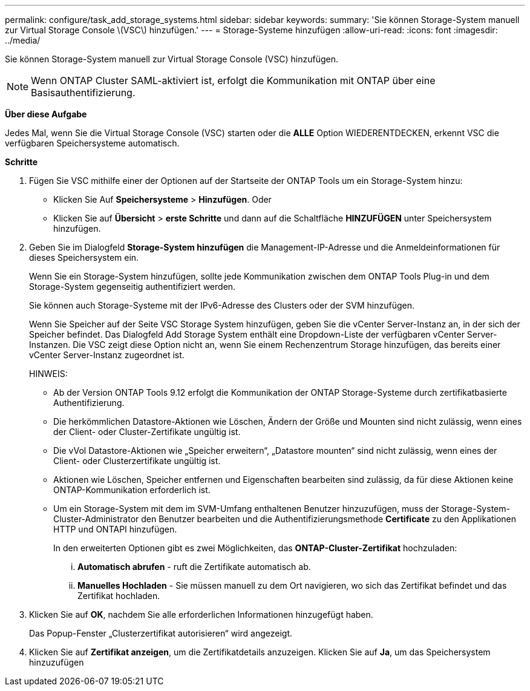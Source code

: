 ---
permalink: configure/task_add_storage_systems.html 
sidebar: sidebar 
keywords:  
summary: 'Sie können Storage-System manuell zur Virtual Storage Console \(VSC\) hinzufügen.' 
---
= Storage-Systeme hinzufügen
:allow-uri-read: 
:icons: font
:imagesdir: ../media/


[role="lead"]
Sie können Storage-System manuell zur Virtual Storage Console (VSC) hinzufügen.


NOTE: Wenn ONTAP Cluster SAML-aktiviert ist, erfolgt die Kommunikation mit ONTAP über eine Basisauthentifizierung.

*Über diese Aufgabe*

Jedes Mal, wenn Sie die Virtual Storage Console (VSC) starten oder die *ALLE* Option WIEDERENTDECKEN, erkennt VSC die verfügbaren Speichersysteme automatisch.

*Schritte*

. Fügen Sie VSC mithilfe einer der Optionen auf der Startseite der ONTAP Tools um ein Storage-System hinzu:
+
** Klicken Sie Auf *Speichersysteme* > *Hinzufügen*. Oder
** Klicken Sie auf *Übersicht* > *erste Schritte* und dann auf die Schaltfläche *HINZUFÜGEN* unter Speichersystem hinzufügen.


. Geben Sie im Dialogfeld *Storage-System hinzufügen* die Management-IP-Adresse und die Anmeldeinformationen für dieses Speichersystem ein.
+
Wenn Sie ein Storage-System hinzufügen, sollte jede Kommunikation zwischen dem ONTAP Tools Plug-in und dem Storage-System gegenseitig authentifiziert werden.

+
Sie können auch Storage-Systeme mit der IPv6-Adresse des Clusters oder der SVM hinzufügen.

+
Wenn Sie Speicher auf der Seite VSC Storage System hinzufügen, geben Sie die vCenter Server-Instanz an, in der sich der Speicher befindet. Das Dialogfeld Add Storage System enthält eine Dropdown-Liste der verfügbaren vCenter Server-Instanzen. Die VSC zeigt diese Option nicht an, wenn Sie einem Rechenzentrum Storage hinzufügen, das bereits einer vCenter Server-Instanz zugeordnet ist.

+
HINWEIS:

+
** Ab der Version ONTAP Tools 9.12 erfolgt die Kommunikation der ONTAP Storage-Systeme durch zertifikatbasierte Authentifizierung.
** Die herkömmlichen Datastore-Aktionen wie Löschen, Ändern der Größe und Mounten sind nicht zulässig, wenn eines der Client- oder Cluster-Zertifikate ungültig ist.
** Die vVol Datastore-Aktionen wie „Speicher erweitern“, „Datastore mounten“ sind nicht zulässig, wenn eines der Client- oder Clusterzertifikate ungültig ist.
** Aktionen wie Löschen, Speicher entfernen und Eigenschaften bearbeiten sind zulässig, da für diese Aktionen keine ONTAP-Kommunikation erforderlich ist.
** Um ein Storage-System mit dem im SVM-Umfang enthaltenen Benutzer hinzuzufügen, muss der Storage-System-Cluster-Administrator den Benutzer bearbeiten und die Authentifizierungsmethode *Certificate* zu den Applikationen HTTP und ONTAPI hinzufügen.
+
In den erweiterten Optionen gibt es zwei Möglichkeiten, das *ONTAP-Cluster-Zertifikat* hochzuladen:

+
... *Automatisch abrufen* - ruft die Zertifikate automatisch ab.
... *Manuelles Hochladen* - Sie müssen manuell zu dem Ort navigieren, wo sich das Zertifikat befindet und das Zertifikat hochladen.




. Klicken Sie auf *OK*, nachdem Sie alle erforderlichen Informationen hinzugefügt haben.
+
Das Popup-Fenster „Clusterzertifikat autorisieren“ wird angezeigt.

. Klicken Sie auf *Zertifikat anzeigen*, um die Zertifikatdetails anzuzeigen. Klicken Sie auf *Ja*, um das Speichersystem hinzuzufügen

